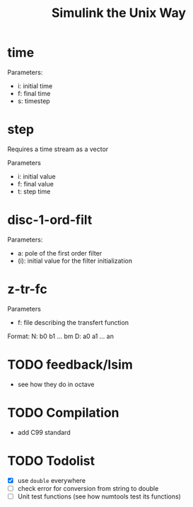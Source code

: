 #+title: Simulink the Unix Way
#+startup: indent

* time 
Parameters:
- i: initial time
- f: final time
- s: timestep
  
* step
Requires a time stream as a vector

Parameters
- i: initial value
- f: final value
- t: step time
  
* disc-1-ord-filt
Parameters:
- a: pole of the first order filter
- (i): initial value for the filter initialization
  
* z-tr-fc 
Parameters
- f: file describing the transfert function

Format:
N: b0 b1 ... bm
D: a0 a1 ... an


* TODO feedback/lsim
- see how they do in octave


* TODO Compilation
- add C99 standard

  
* TODO Todolist
- [X] use =double= everywhere
- [ ] check error for conversion from string to double
- [ ] Unit test functions (see how numtools test its functions)
